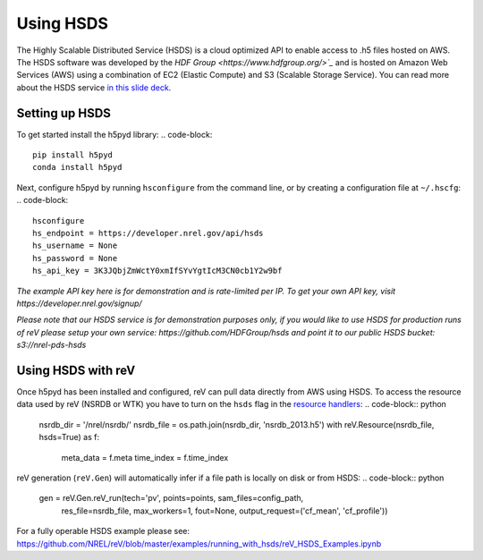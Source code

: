 Using HSDS
##########

The Highly Scalable Distributed Service (HSDS) is a cloud optimized API to enable access to .h5 files hosted on AWS. The HSDS software was developed by the `HDF Group <https://www.hdfgroup.org/>`_` and is hosted on Amazon Web Services (AWS) using a combination of EC2 (Elastic Compute) and S3 (Scalable Storage Service). You can read more about the HSDS service `in this slide deck <https://www.slideshare.net/HDFEOS/hdf-cloud-services>`_.

Setting up HSDS
***************

To get started install the h5pyd library:
.. code-block::

    pip install h5pyd
    conda install h5pyd

Next, configure h5pyd by running ``hsconfigure`` from the command line, or by creating a configuration file at ``~/.hscfg``:
.. code-block::

    hsconfigure
    hs_endpoint = https://developer.nrel.gov/api/hsds
    hs_username = None
    hs_password = None
    hs_api_key = 3K3JQbjZmWctY0xmIfSYvYgtIcM3CN0cb1Y2w9bf

*The example API key here is for demonstration and is rate-limited per IP. To get your own API key, visit https://developer.nrel.gov/signup/*

*Please note that our HSDS service is for demonstration purposes only, if you would like to use HSDS for production runs of reV please setup your own service: https://github.com/HDFGroup/hsds and point it to our public HSDS bucket: s3://nrel-pds-hsds*

Using HSDS with reV
*******************

Once h5pyd has been installed and configured, reV can pull data directly from AWS using HSDS. To access the resource data used by reV (NSRDB or WTK) you have to turn on the ``hsds`` flag in the `resource handlers <https://github.com/NREL/reV/blob/master/reV/handlers/resource.py>`_:
.. code-block:: python

    nsrdb_dir = '/nrel/nsrdb/'
    nsrdb_file = os.path.join(nsrdb_dir, 'nsrdb_2013.h5')
    with reV.Resource(nsrdb_file, hsds=True) as f:
        meta_data = f.meta
        time_index = f.time_index

reV generation (``reV.Gen``) will automatically infer if a file path is locally on disk or from HSDS:
.. code-block:: python

    gen = reV.Gen.reV_run(tech='pv', points=points, sam_files=config_path,
                          res_file=nsrdb_file, max_workers=1, fout=None,
                          output_request=('cf_mean', 'cf_profile'))

For a fully operable HSDS example please see: https://github.com/NREL/reV/blob/master/examples/running_with_hsds/reV_HSDS_Examples.ipynb
